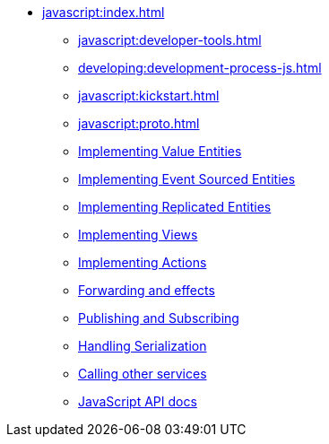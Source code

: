 ** xref:javascript:index.adoc[]
*** xref:javascript:developer-tools.adoc[]
*** xref:developing:development-process-js.adoc[]
*** xref:javascript:kickstart.adoc[]
*** xref:javascript:proto.adoc[]
*** xref:javascript:value-entity.adoc[Implementing Value Entities]
*** xref:javascript:eventsourced.adoc[Implementing Event Sourced Entities]
*** xref:javascript:replicated-entity.adoc[Implementing Replicated Entities]
*** xref:javascript:views.adoc[Implementing Views]
*** xref:javascript:actions.adoc[Implementing Actions]
*** xref:javascript:forwarding.adoc[Forwarding and effects]
*** xref:javascript:actions-publishing-subscribing.adoc[Publishing and Subscribing]
*** xref:javascript:serialization.adoc[Handling Serialization]
*** xref:javascript:call-another-service.adoc[Calling other services]
*** xref:javascript:api.adoc[JavaScript API docs]
